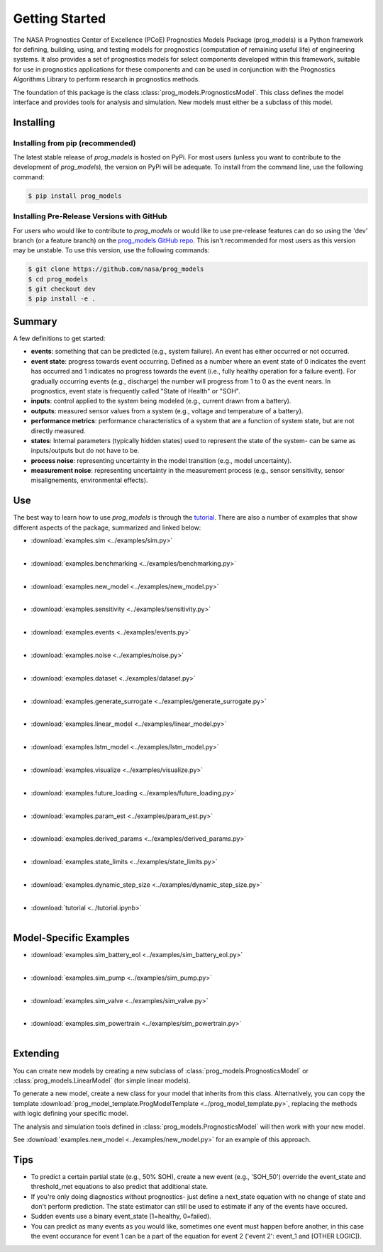 Getting Started
===============
.. image:: https://mybinder.org/badge_logo.svg
 :target: https://mybinder.org/v2/gh/nasa/prog_models/HEAD

The NASA Prognostics Center of Excellence (PCoE) Prognostics Models Package (prog_models) is a Python framework for defining, building, using, and testing models for prognostics (computation of remaining useful life) of engineering systems. It also provides a set of prognostics models for select components developed within this framework, suitable for use in prognostics applications for these components and can be used in conjunction with the Prognostics Algorithms Library to perform research in prognostics methods. 

The foundation of this package is the class :class:`prog_models.PrognosticsModel`. This class defines the model interface and provides tools for analysis and simulation. New models must either be a subclass of this model.

Installing
-----------------------

Installing from pip (recommended)
********************************************
The latest stable release of `prog_models` is hosted on PyPi. For most users (unless you want to contribute to the development of `prog_models`), the version on PyPi will be adequate. To install from the command line, use the following command:

.. code-block:: console

    $ pip install prog_models

Installing Pre-Release Versions with GitHub
********************************************
For users who would like to contribute to `prog_models` or would like to use pre-release features can do so using the 'dev' branch (or a feature branch) on the `prog_models GitHub repo <https://github.com/nasa/prog_models>`__. This isn't recommended for most users as this version may be unstable. To use this version, use the following commands:

.. code-block:: console

    $ git clone https://github.com/nasa/prog_models
    $ cd prog_models
    $ git checkout dev 
    $ pip install -e .

Summary
---------
A few definitions to get started:

* **events**: something that can be predicted (e.g., system failure). An event has either occurred or not occurred.

* **event state**: progress towards event occurring. Defined as a number where an event state of 0 indicates the event has occurred and 1 indicates no progress towards the event (i.e., fully healthy operation for a failure event). For gradually occurring events (e.g., discharge) the number will progress from 1 to 0 as the event nears. In prognostics, event state is frequently called "State of Health" or "SOH". 

* **inputs**: control applied to the system being modeled (e.g., current drawn from a battery).

* **outputs**: measured sensor values from a system (e.g., voltage and temperature of a battery).

* **performance metrics**: performance characteristics of a system that are a function of system state, but are not directly measured.

* **states**: Internal parameters (typically hidden states) used to represent the state of the system- can be same as inputs/outputs but do not have to be. 

* **process noise**: representing uncertainty in the model transition (e.g., model uncertainty). 

* **measurement noise**: representing uncertainty in the measurement process (e.g., sensor sensitivity, sensor misalignements, environmental effects).

Use 
---
The best way to learn how to use `prog_models` is through the `tutorial <https://mybinder.org/v2/gh/nasa/prog_models/master?labpath=tutorial.ipynb>`__. There are also a number of examples that show different aspects of the package, summarized and linked below:

* :download:`examples.sim <../examples/sim.py>`
    .. automodule:: examples.sim
    |
* :download:`examples.benchmarking <../examples/benchmarking.py>`
    .. automodule:: examples.benchmarking
    |
* :download:`examples.new_model <../examples/new_model.py>`
    .. automodule:: examples.new_model
    |
* :download:`examples.sensitivity <../examples/sensitivity.py>`
    .. automodule:: examples.sensitivity
    |
* :download:`examples.events <../examples/events.py>`
    .. automodule:: examples.events
    |
* :download:`examples.noise <../examples/noise.py>`
    .. automodule:: examples.noise
    |
* :download:`examples.dataset <../examples/dataset.py>`
    .. automodule:: examples.dataset
    |
* :download:`examples.generate_surrogate <../examples/generate_surrogate.py>`
    .. automodule:: examples.generate_surrogate
    |
* :download:`examples.linear_model <../examples/linear_model.py>`
    .. automodule:: examples.linear_model
    |
* :download:`examples.lstm_model <../examples/lstm_model.py>`
    .. automodule:: examples.lstm_model
    | 
* :download:`examples.visualize <../examples/visualize.py>`
    .. automodule:: examples.visualize
    |
* :download:`examples.future_loading <../examples/future_loading.py>`
    .. automodule:: examples.future_loading
    |
* :download:`examples.param_est <../examples/param_est.py>`
    .. automodule:: examples.param_est
    |
* :download:`examples.derived_params <../examples/derived_params.py>`
    .. automodule:: examples.derived_params
    |
* :download:`examples.state_limits <../examples/state_limits.py>`
    .. automodule:: examples.state_limits
    |
* :download:`examples.dynamic_step_size <../examples/dynamic_step_size.py>`
    .. automodule:: examples.dynamic_step_size
    |
* :download:`tutorial <../tutorial.ipynb>`
    |

Model-Specific Examples
------------------------
* :download:`examples.sim_battery_eol <../examples/sim_battery_eol.py>`
    .. automodule:: examples.sim_battery_eol
    |
* :download:`examples.sim_pump <../examples/sim_pump.py>`
    .. automodule:: examples.sim_pump
    |
* :download:`examples.sim_valve <../examples/sim_valve.py>`
    .. automodule:: examples.sim_valve
    |
* :download:`examples.sim_powertrain <../examples/sim_powertrain.py>`
    .. automodule:: examples.sim_powertrain
    |

Extending
----------
You can create new models by creating a new subclass of :class:`prog_models.PrognosticsModel` or :class:`prog_models.LinearModel` (for simple linear models).

To generate a new model, create a new class for your model that inherits from this class. Alternatively, you can copy the template :download:`prog_model_template.ProgModelTemplate <../prog_model_template.py>`, replacing the methods with logic defining your specific model.

The analysis and simulation tools defined in :class:`prog_models.PrognosticsModel` will then work with your new model. 

See :download:`examples.new_model <../examples/new_model.py>` for an example of this approach.

Tips
----
* To predict a certain partial state (e.g., 50% SOH), create a new event (e.g., 'SOH_50') override the event_state and threshold_met equations to also predict that additional state.
* If you're only doing diagnostics without prognostics- just define a next_state equation with no change of state and don't perform prediction. The state estimator can still be used to estimate if any of the events have occured.
* Sudden events use a binary event_state (1=healthy, 0=failed).
* You can predict as many events as you would like, sometimes one event must happen before another, in this case the event occurance for event 1 can be a part of the equation for event 2 ('event 2': event_1 and [OTHER LOGIC]).
